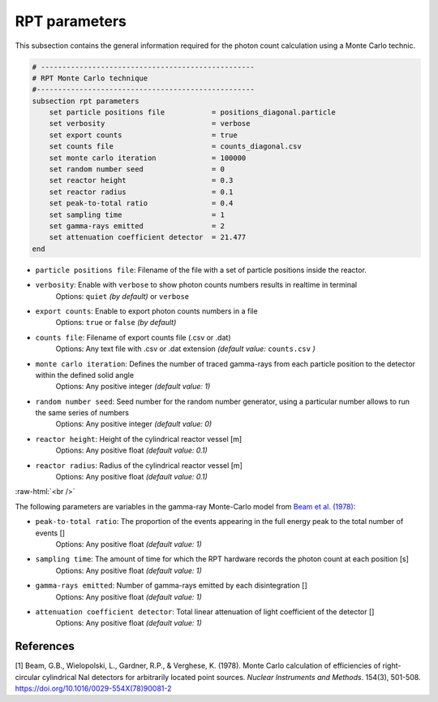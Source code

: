 .. role:: raw-html(raw)
    :format: html

RPT parameters
-------------------

This subsection contains the general information required for the photon count calculation using a Monte Carlo technic.

.. code-block:: text

    # --------------------------------------------------
    # RPT Monte Carlo technique
    #---------------------------------------------------
    subsection rpt parameters
        set particle positions file           = positions_diagonal.particle
        set verbosity                         = verbose
        set export counts                     = true
        set counts file                       = counts_diagonal.csv
        set monte carlo iteration             = 100000
        set random number seed                = 0
        set reactor height                    = 0.3
        set reactor radius                    = 0.1
        set peak-to-total ratio               = 0.4
        set sampling time                     = 1
        set gamma-rays emitted                = 2
        set attenuation coefficient detector  = 21.477
    end


- ``particle positions file``: Filename of the file with a set of particle positions inside the reactor.
- ``verbosity``: Enable with ``verbose`` to show photon counts numbers results in realtime in terminal
    Options: ``quiet`` *(by default)* or ``verbose``
- ``export counts``: Enable to export photon counts numbers in a file
    Options: ``true`` or ``false`` *(by default)*
- ``counts file``: Filename of export counts file (.csv or .dat)
    Options: Any text file with .csv or .dat extension *(default value:* ``counts.csv`` *)*
- ``monte carlo iteration``: Defines the number of traced gamma-rays from each particle position to the detector within the defined solid angle
    Options: Any positive integer *(default value: 1)*
- ``random number seed``: Seed number for the random number generator, using a particular number allows to run the same series of numbers
    Options: Any positive integer *(default value: 0)*
- ``reactor height``: Height of the cylindrical reactor vessel [m]
    Options: Any positive float *(default value: 0.1)*
- ``reactor radius``: Radius of the cylindrical reactor vessel [m]
    Options: Any positive float *(default value: 0.1)*

:raw-html:`<br />`

The following parameters are variables in the gamma-ray Monte-Carlo model from `Beam et al. (1978) <https://www.sciencedirect.com/science/article/abs/pii/0029554X78900812?via%3Dihub>`_:

- ``peak-to-total ratio``: The proportion of the events appearing in the full energy peak to the total number of events []
    Options: Any positive float *(default value: 1)*
- ``sampling time``: The amount of time for which the RPT hardware records the photon count at each position [s]
    Options: Any positive float *(default value: 1)*
- ``gamma-rays emitted``: Number of gamma-rays emitted by each disintegration []
    Options: Any positive float *(default value: 1)*
- ``attenuation coefficient detector``: Total linear attenuation of light coefficient of the detector []
    Options: Any positive float *(default value: 1)*

References
~~~~~~~~~~~

[1] Beam, G.B., Wielopolski, L., Gardner,  R.P., & Verghese, K. (1978). Monte Carlo calculation of efficiencies of right-circular cylindrical NaI detectors for arbitrarily located point sources. *Nuclear Instruments and Methods*. 154(3), 501-508. https://doi.org/10.1016/0029-554X(78)90081-2